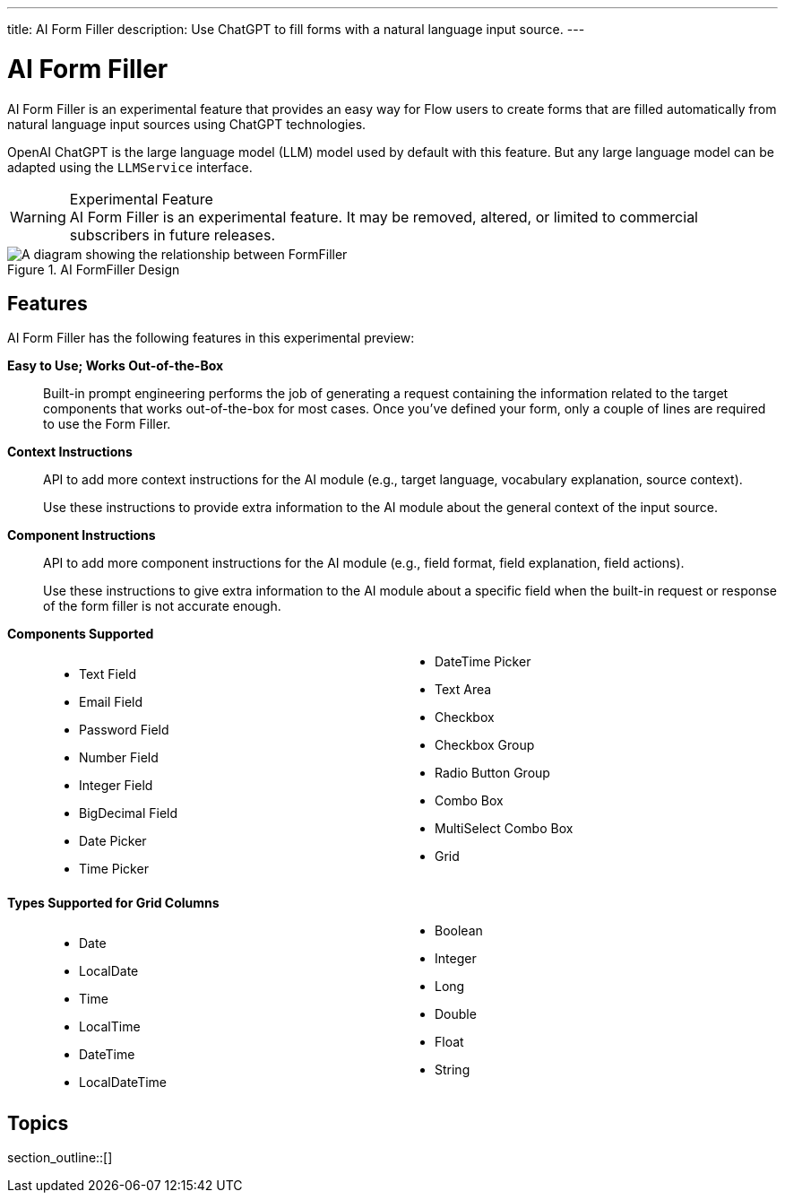 ---
title: AI Form Filler
description: Use ChatGPT to fill forms with a natural language input source.
---


= AI Form Filler

AI Form Filler is an experimental feature that provides an easy way for Flow users to create forms that are filled automatically from natural language input sources using ChatGPT technologies.

OpenAI ChatGPT is the large language model (LLM) model used by default with this feature. But any large language model can be adapted using the [interfacename]`LLMService` interface.

[WARNING]
.Experimental Feature
AI Form Filler is an experimental feature. It may be removed, altered, or limited to commercial subscribers in future releases.

.AI FormFiller Design
[.fill]
image::images/formfiller-design.png[A diagram showing the relationship between FormFiller, LLMService, and ChatGPTService classes]

== Features

AI Form Filler has the following features in this experimental preview:

*Easy to Use; Works Out-of-the-Box*::

Built-in prompt engineering performs the job of generating a request containing the information related to the target components that works out-of-the-box for most cases. Once you've defined your form, only a couple of lines are required to use the Form Filler.

*Context Instructions*::
API to add more context instructions for the AI module (e.g., target language, vocabulary explanation, source context).
+
Use these instructions to provide extra information to the AI module about the general context of the input source.

*Component Instructions*::
API to add more component instructions for the AI module (e.g., field format, field explanation, field actions).
+
Use these instructions to give extra information to the AI module about a specific field when the built-in request or response of the form filler is not accurate enough.

*Components Supported*::
+
[columns]
- Text Field
- Email Field
- Password Field
- Number Field
- Integer Field
- BigDecimal Field
- Date Picker
- Time Picker
- DateTime Picker
- Text Area
- Checkbox
- Checkbox Group
- Radio Button Group
- Combo Box
- MultiSelect Combo Box
- Grid

*Types Supported for Grid Columns*::
+
[columns]
- Date
- LocalDate
- Time
- LocalTime
- DateTime
- LocalDateTime
- Boolean
- Integer
- Long
- Double
- Float
- String



== Topics

section_outline::[]



++++
<style>
[class^=PageHeader-module--descriptionContainer] {display: none;}

.dlist {
  margin: var(--docs-space-xl) 0;
}

ul.columns {
  column-count: 2;
}
</style>
++++
